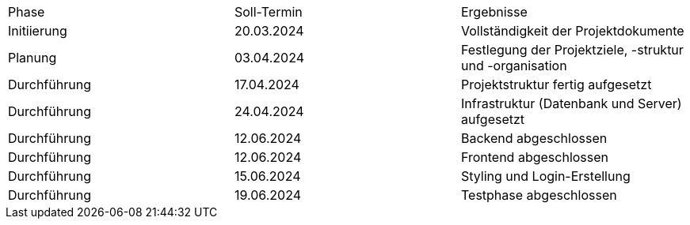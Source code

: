 |=== 
| Phase         | Soll-Termin | Ergebnisse                                                                       
| Initiierung   | 20.03.2024  | Vollständigkeit der Projektdokumente                                             
| Planung       | 03.04.2024  | Festlegung der Projektziele, -struktur und -organisation                         
| Durchführung  | 17.04.2024  | Projektstruktur fertig aufgesetzt                                                
| Durchführung  | 24.04.2024  | Infrastruktur (Datenbank und Server) aufgesetzt                                  
| Durchführung  | 12.06.2024  | Backend abgeschlossen                                                            
| Durchführung  | 12.06.2024  | Frontend abgeschlossen                                                           
| Durchführung  | 15.06.2024  | Styling und Login-Erstellung                                                     
| Durchführung  | 19.06.2024  | Testphase abgeschlossen                                                          
|===
